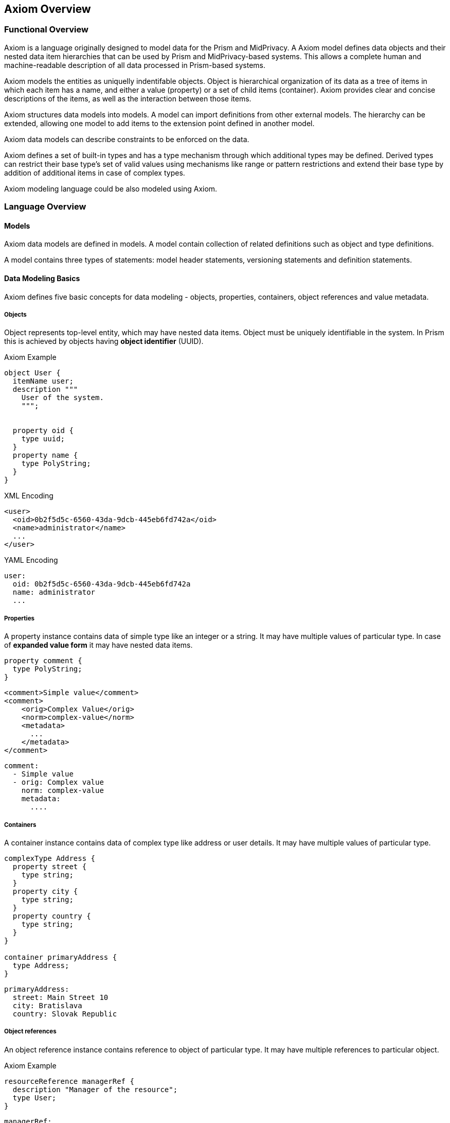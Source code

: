 == Axiom Overview

=== Functional Overview

Axiom is a language originally designed to model data for the Prism and MidPrivacy.
A Axiom model defines data objects and their nested data item hierarchies
that can be used by Prism and MidPrivacy-based systems.
This allows a complete human and machine-readable description of all data processed
in Prism-based systems.

Axiom models the entities as uniquelly indentifable objects.
Object is hierarchical organization of its data as a tree of items in which each item has a name, and either a value (property) or a set of child items (container).
Axiom provides clear and concise descriptions of the items, as well as the interaction between those items.

Axiom structures data models into models.
A model can import definitions from other external models.
The hierarchy can be extended, allowing one model to add items to the extension point defined in another model.

Axiom data models can describe constraints to be enforced on the data.

Axiom defines a set of built-in types and has a type mechanism through
which additional types may be defined.
Derived types can restrict their base type's set of valid values using mechanisms like range or pattern restrictions and extend their base type by addition of additional items in case of complex types.

Axiom modeling language could be also modeled using Axiom.

=== Language Overview

==== Models

Axiom data models are defined in models.
A model contain collection of related definitions such as object and type definitions.

A model contains three types of statements: model header statements, versioning statements and definition statements.

==== Data Modeling Basics

Axiom defines five basic concepts for data modeling - objects, properties,
containers, object references and value metadata.

===== Objects

Object represents top-level entity, which may have nested data items.
Object must be uniquely identifiable in the system. In Prism this is achieved by
objects having *object identifier* (UUID).

.Axiom Example
[source, axiom]
----

object User {
  itemName user;
  description """
    User of the system.
    """;


  property oid {
    type uuid;
  }
  property name {
    type PolyString;
  }
}
----

.XML Encoding
[source,xml]
----
<user>
  <oid>0b2f5d5c-6560-43da-9dcb-445eb6fd742a</oid>
  <name>administrator</name>
  ...
</user>
----

.YAML Encoding
[source, yaml]
----
user:
  oid: 0b2f5d5c-6560-43da-9dcb-445eb6fd742a
  name: administrator
  ...
----

===== Properties

A property instance contains data of simple type like an integer or a string.
It may have multiple values of particular type.
In case of *expanded value form* it may have nested data items.

[source, axiom]
----
property comment {
  type PolyString;
}
----

[source, xml]
----
<comment>Simple value</comment>
<comment>
    <orig>Complex Value</orig>
    <norm>complex-value</norm>
    <metadata>
      ...
    </metadata>
</comment>
----


[source, yaml]
----
comment:
  - Simple value
  - orig: Complex value
    norm: complex-value
    metadata:
      ....
----

===== Containers

A container instance contains data of complex type like address or user details.
It may have multiple values of particular type.

[source,axiom]
----
complexType Address {
  property street {
    type string;
  }
  property city {
    type string;
  }
  property country {
    type string;
  }
}

container primaryAddress {
  type Address;
}
----

[source,yaml]
----
primaryAddress:
  street: Main Street 10
  city: Bratislava
  country: Slovak Republic
----

===== Object references
An object reference instance contains reference to object of particular type.
It may have multiple references to particular object.

.Axiom Example
[source, axiom]
----
resourceReference managerRef {
  description "Manager of the resource";
  type User;
}
----

[source, yaml]
----
managerRef:
  oid: 0b2f5d5c-6560-43da-9dcb-445eb6fd742a
----


==== Built-in Types

Axiom provides following built-in simple types:

.Built-in types from XSD
boolean,
base64,
byte,
date,
dateTime,
dateTimeStamp,
decimal,
double,
duration,
float,
int,
integer,
language,
long,
negativeInteger,
nonNegativeInteger,
nonPositiveInteger,
normalizedString,
positiveInteger,
precisionDecimal,
QName,
short,
string,
time,
token,
unsignedByte,
unsignedInt,
unsignedLong,
unignedShort,
yearMonthDuration,

.Axiom Specific Built in types
AxiomIdentifier:: Represent item or type identifier
PolyString:: String which can have normalized form and language-specific variants defined.

==== Derived Types

Axiom allows type derivation for both simple and complex types.
Derived simple type may limit possible value set by imposing restrictions.
Derived complex type may introduce additional items (properties, container, object references).

.Axiom Example
----
type IdentifiableObject {
  property oid {
    type uuid;
  }
  identifier oid;
}

type User {
  extends IdentifiableObject;
  property username {
    type PolyString;
  }
}
----

==== Extending Data Models

Axiom allows for model to introduce extension to other existing model,
which has defined extension points.

[source, axiom]
----
model baseline {
  namespace "urn:ns:baseline";

  type User {
    property username;
    container extensions;
  }

  object user {
    type User;
  }
}

model custom-ext {
  namespace "urn:ns:extension";
  import baseline;

  extension UserExtension {
    target User;
    property departmentId {
      type string;
    }
  }
}
----

.XML example
[source,xml]
----
<user>
  <username>administrator</username>
  <extensions>
    <departmentId xmlns="urn:ns:extension">DEP-01</departmentId>
  </extensions>
</user>

----

.YAML example
[source, yaml]
----
user:
  username: administrator
  extensions:
    "urn:ns:extension":
       departmentId: DEP-01

----
